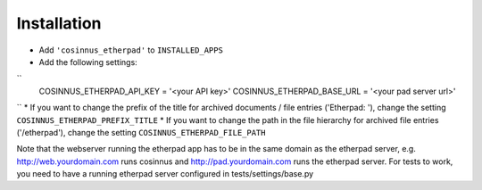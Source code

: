 ============
Installation
============

* Add ``'cosinnus_etherpad'`` to ``INSTALLED_APPS``
* Add the following settings:
``
  COSINNUS_ETHERPAD_API_KEY = '<your API key>'
  COSINNUS_ETHERPAD_BASE_URL = '<your pad server url>'
``
* If you want to change the prefix of the title for archived documents / file entries ('Etherpad: '), change the setting ``COSINNUS_ETHERPAD_PREFIX_TITLE``
* If you want to change the path in the file hierarchy for archived file entries ('/etherpad'), change the setting ``COSINNUS_ETHERPAD_FILE_PATH``

Note that the webserver running the etherpad app has to be in the same domain
as the etherpad server, e.g. http://web.yourdomain.com runs cosinnus and
http://pad.yourdomain.com runs the etherpad server.
For tests to work, you need to have a running etherpad server configured in
tests/settings/base.py


